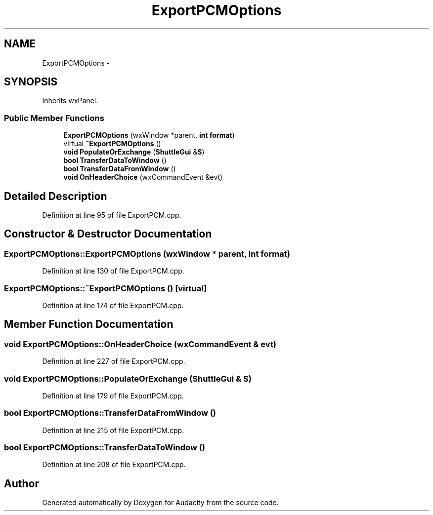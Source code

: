 .TH "ExportPCMOptions" 3 "Thu Apr 28 2016" "Audacity" \" -*- nroff -*-
.ad l
.nh
.SH NAME
ExportPCMOptions \- 
.SH SYNOPSIS
.br
.PP
.PP
Inherits wxPanel\&.
.SS "Public Member Functions"

.in +1c
.ti -1c
.RI "\fBExportPCMOptions\fP (wxWindow *parent, \fBint\fP \fBformat\fP)"
.br
.ti -1c
.RI "virtual \fB~ExportPCMOptions\fP ()"
.br
.ti -1c
.RI "\fBvoid\fP \fBPopulateOrExchange\fP (\fBShuttleGui\fP &\fBS\fP)"
.br
.ti -1c
.RI "\fBbool\fP \fBTransferDataToWindow\fP ()"
.br
.ti -1c
.RI "\fBbool\fP \fBTransferDataFromWindow\fP ()"
.br
.ti -1c
.RI "\fBvoid\fP \fBOnHeaderChoice\fP (wxCommandEvent &evt)"
.br
.in -1c
.SH "Detailed Description"
.PP 
Definition at line 95 of file ExportPCM\&.cpp\&.
.SH "Constructor & Destructor Documentation"
.PP 
.SS "ExportPCMOptions::ExportPCMOptions (wxWindow * parent, \fBint\fP format)"

.PP
Definition at line 130 of file ExportPCM\&.cpp\&.
.SS "ExportPCMOptions::~ExportPCMOptions ()\fC [virtual]\fP"

.PP
Definition at line 174 of file ExportPCM\&.cpp\&.
.SH "Member Function Documentation"
.PP 
.SS "\fBvoid\fP ExportPCMOptions::OnHeaderChoice (wxCommandEvent & evt)"

.PP
Definition at line 227 of file ExportPCM\&.cpp\&.
.SS "\fBvoid\fP ExportPCMOptions::PopulateOrExchange (\fBShuttleGui\fP & S)"

.PP
Definition at line 179 of file ExportPCM\&.cpp\&.
.SS "\fBbool\fP ExportPCMOptions::TransferDataFromWindow ()"

.PP
Definition at line 215 of file ExportPCM\&.cpp\&.
.SS "\fBbool\fP ExportPCMOptions::TransferDataToWindow ()"

.PP
Definition at line 208 of file ExportPCM\&.cpp\&.

.SH "Author"
.PP 
Generated automatically by Doxygen for Audacity from the source code\&.
